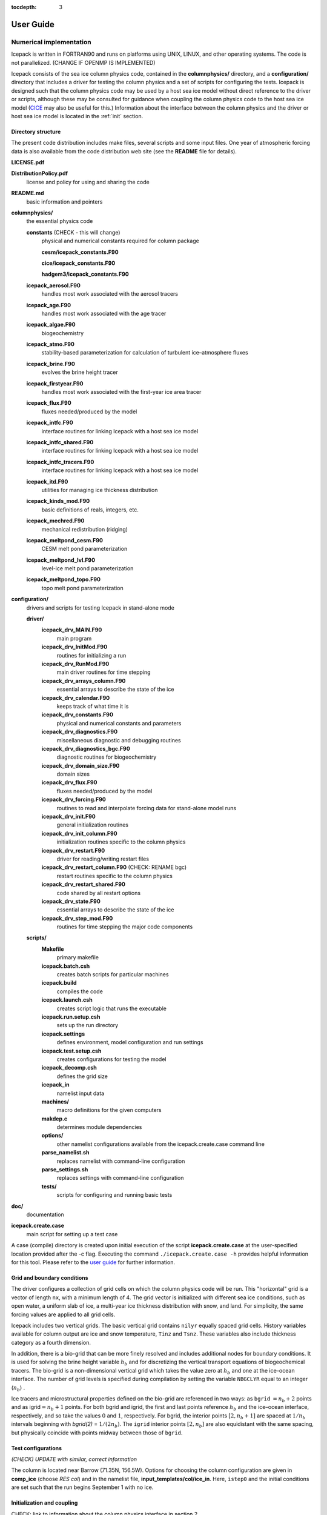:tocdepth: 3

**********
User Guide
**********

Numerical implementation
========================

Icepack is written in FORTRAN90 and runs on platforms using UNIX, LINUX,
and other operating systems. The code is not parallelized. (CHANGE IF OPENMP IS IMPLEMENTED)

Icepack consists of the sea ice column physics code, contained in the 
**columnphysics/** directory, and a **configuration/** directory that includes
a driver for testing the column physics and a set of scripts for configuring the tests.
Icepack is designed such that the column physics code may be used by a host sea ice
model without direct reference to the driver or scripts, although these may be consulted for 
guidance when coupling the column physics code to the host sea ice model 
(`CICE <https://github.com/CICE-Consortium/CICE>`_ may also be useful for this.)  Information
about the interface between the column physics and the driver or host sea ice model is
located in the :ref:`init` section.

.. _dirstructure:

Directory structure
-------------------

The present code distribution includes make files, several scripts and
some input files. One year of atmospheric forcing data is also available
from the code distribution web site (see the **README** file for
details).

**LICENSE.pdf**

**DistributionPolicy.pdf**
    license and policy for using and sharing the code

**README.md**
    basic information and pointers

**columnphysics/**
    the essential physics code

    **constants**  (CHECK - this will change)
      physical and numerical constants required for column package

      **cesm/icepack_constants.F90**

      **cice/icepack_constants.F90**

      **hadgem3/icepack_constants.F90**

    **icepack\_aerosol.F90**
        handles most work associated with the aerosol tracers

    **icepack\_age.F90**
        handles most work associated with the age tracer

    **icepack\_algae.F90**
        biogeochemistry

    **icepack\_atmo.F90**
        stability-based parameterization for calculation of turbulent ice–atmosphere fluxes

    **icepack\_brine.F90**
        evolves the brine height tracer

    **icepack\_firstyear.F90**
        handles most work associated with the first-year ice area tracer

    **icepack\_flux.F90**
        fluxes needed/produced by the model

    **icepack\_intfc.F90**
        interface routines for linking Icepack with a host sea ice model

    **icepack\_intfc\_shared.F90**
        interface routines for linking Icepack with a host sea ice model

    **icepack\_intfc\_tracers.F90**
        interface routines for linking Icepack with a host sea ice model

    **icepack\_itd.F90**
        utilities for managing ice thickness distribution

    **icepack\_kinds\_mod.F90**
        basic definitions of reals, integers, etc.

    **icepack\_mechred.F90**
        mechanical redistribution (ridging)

    **icepack\_meltpond\_cesm.F90**
        CESM melt pond parameterization

    **icepack\_meltpond\_lvl.F90**
        level-ice melt pond parameterization

    **icepack\_meltpond\_topo.F90**
        topo melt pond parameterization

..    **icepack\_ocean.F90**  (CHECK THIS, not in directory now)
..        mixed layer ocean model

    **icepack\_mushy\_physics.F90**
        physics routines for mushy thermodynamics

    **icepack\_orbital.F90**
        orbital parameters for Delta-Eddington shortwave parameterization

    **icepack\_shortwave.F90**
        shortwave and albedo parameterizations

    **icepack\_therm\_0layer.F90**
        zero-layer thermodynamics of :cite:`Semtner76`

    **icepack\_therm\_bl99.F90**
        multilayer thermodynamics of :cite:`BL99`

    **icepack\_therm\_itd.F90**
        thermodynamic changes mostly related to ice thickness distribution

    **icepack\_therm\_mushy.F90**
        mushy-theory thermodynamics of :cite:`THB13`

    **icepack\_therm\_shared.F90**
        code shared by all thermodynamics parameterizations

    **icepack\_therm\_vertical.F90**
        vertical growth rates and fluxes

    **icepack\_warnings.F90**
        utilities for writing warning and error messages

    **icepack\_zbgc.F90**
        driver for ice biogeochemistry and brine tracer motion

    **icepack\_zbgc\_shared.F90**
        parameters and shared code for biogeochemistry and brine height

    **icepack\_zsalinity.F90**
        vertical salinity parameterization of :cite:`JHE11`

**configuration/**
    drivers and scripts for testing Icepack in stand-alone mode
    
    **driver/**
        **icepack\_drv\_MAIN.F90**
            main program

        **icepack\_drv\_InitMod.F90**
            routines for initializing a run

        **icepack\_drv\_RunMod.F90**
            main driver routines for time stepping

        **icepack\_drv\_arrays\_column.F90**
            essential arrays to describe the state of the ice

        **icepack\_drv\_calendar.F90**
            keeps track of what time it is

        **icepack\_drv\_constants.F90**
            physical and numerical constants and parameters

        **icepack\_drv\_diagnostics.F90**
            miscellaneous diagnostic and debugging routines

        **icepack\_drv\_diagnostics\_bgc.F90**
            diagnostic routines for biogeochemistry

        **icepack\_drv\_domain\_size.F90**
            domain sizes

        **icepack\_drv\_flux.F90**
            fluxes needed/produced by the model

        **icepack\_drv\_forcing.F90**
            routines to read and interpolate forcing data for stand-alone model runs

        **icepack\_drv\_init.F90**
            general initialization routines

        **icepack\_drv\_init\_column.F90**
            initialization routines specific to the column physics

        **icepack\_drv\_restart.F90**
            driver for reading/writing restart files

        **icepack\_drv\_restart\_column.F90**  (CHECK: RENAME bgc)
            restart routines specific to the column physics

        **icepack\_drv\_restart\_shared.F90**
            code shared by all restart options

        **icepack\_drv\_state.F90**
            essential arrays to describe the state of the ice

        **icepack\_drv\_step\_mod.F90**
            routines for time stepping the major code components

    **scripts/**
        **Makefile**
            primary makefile

        **icepack.batch.csh**
            creates batch scripts for particular machines

        **icepack.build**
            compiles the code

        **icepack.launch.csh**
            creates script logic that runs the executable

        **icepack.run.setup.csh**
            sets up the run directory

        **icepack.settings**
            defines environment, model configuration and run settings

        **icepack.test.setup.csh**
            creates configurations for testing the model

        **icepack\_decomp.csh**
            defines the grid size

        **icepack\_in**
            namelist input data

        **machines/**
            macro definitions for the given computers

        **makdep.c**
            determines module dependencies

        **options/**
            other namelist configurations available from the icepack.create.case command line

        **parse\_namelist.sh**
            replaces namelist with command-line configuration

        **parse\_settings.sh**
            replaces settings with command-line configuration

        **tests/**
            scripts for configuring and running basic tests

**doc/**
    documentation

**icepack.create.case**
    main script for setting up a test case

A case (compile) directory is created upon initial execution of the script 
**icepack.create.case** at the user-specified location provided after the -c flag. 
Executing the command ``./icepack.create.case -h`` provides helpful information for 
this tool. Please refer to the `user guide <https://CICE-Consortium.github.io/Icepack/index.html>`_ 
for further information.

.. _grids:

Grid and boundary conditions 
-----------------------------------

The driver configures a collection of grid cells on which the column physics code 
will be run. This "horizontal" grid is a vector of length ``nx``, with a minimum length 
of 4.   
The grid vector is initialized with different sea ice conditions, such as open 
water, a uniform slab of ice, a multi-year ice thickness distribution with snow, 
and land. For simplicity, the same forcing values are applied to all grid cells. 

Icepack includes two vertical grids.  The basic vertical grid contains 
``nilyr`` equally spaced grid cells.  
History variables available for column output are ice and snow
temperature, ``Tinz`` and ``Tsnz``. These variables also include thickness
category as a fourth dimension.

In addition, there is a bio-grid that 
can be more finely resolved and includes additional nodes for boundary conditions.
It is used for solving the brine height variable :math:`h_b` and for
discretizing the vertical transport equations of biogeochemical tracers.
The bio-grid is a non-dimensional vertical grid which takes the value
zero at :math:`h_b` and one at the ice–ocean interface. The number of
grid levels is specified during compilation by setting
the variable ``NBGCLYR`` equal to an integer (:math:`n_b`) .

Ice tracers and microstructural properties defined on the bio-grid are
referenced in two ways: as ``bgrid`` :math:`=n_b+2` points and as
igrid\ :math:`=n_b+1` points. For both bgrid and igrid, the first and
last points reference :math:`h_b` and the ice–ocean interface,
respectively, and so take the values :math:`0` and :math:`1`,
respectively. For bgrid, the interior points :math:`[2, n_b+1]` are
spaced at :math:`1/n_b` intervals beginning with `bgrid(2)` = 
:math:`1/(2n_b)`. The ``igrid`` interior points :math:`[2, n_b]` are also
equidistant with the same spacing, but physically coincide with points
midway between those of ``bgrid``.


.. _testconfigs:

Test configurations
-------------------

*(CHECK) UPDATE with similar, correct information*

The column is located
near Barrow (71.35N, 156.5W). Options for choosing the column
configuration are given in **comp\_ice** (choose `RES col`) and in the
namelist file, **input\_templates/col/ice\_in**. Here, ``istep0`` and the
initial conditions are set such that the run begins September 1 with no
ice. 


.. _init:

Initialization and coupling
---------------------------

CHECK:  link to information about the column physics interface in section 2

Icepack’s parameters and variables are initialized in several
steps. Many constants and physical parameters are set in
**icepack\_constants.F90**. Namelist variables (:ref:`tabnamelist`),
whose values can be altered at run time, are handled in *input\_data*
and other initialization routines. These variables are given default
values in the code, which may then be changed when the input file
**icepack\_in** is read. Other physical constants, numerical parameters, and
variables are first set in initialization routines for each ice model
component or module. Then, if the ice model is being restarted from a
previous run, core variables are read and reinitialized in
*restartfile*, while tracer variables needed for specific configurations
are read in separate restart routines associated with each tracer or
specialized parameterization. Finally, albedo and other quantities
dependent on the initial ice state are set. Some of these parameters
will be described in more detail in the :ref:`tabnamelist`.

Two namelist variables control model initialization, ``ice_ic``
and ``restart``.  Setting ``ice_ic`` = 'default' causes the model to run using
initial values set in the code.  To start
from a file **filename**, set 
``restart`` = .true. and ``ice_ic`` = **filename**.  When restarting using the Icepack
driver, for simplicity the tracers are assumed to be set the same way (on/off) as in the
run that created the restart file; i.e. that the restart file contains exactly the 
information needed for the new run.  CICE is more flexible in this regard.

For stand-alone runs,
routines in **icepack\_drv\_forcing.F90** read and interpolate data from files,
and are intended merely for testing, although they can also provide guidance for 
the user to write his or her own routines. 


.. _parameters:

Choosing an appropriate time step
---------------------------------

Transport in thickness space imposes a restraint on the time
step, given by the ice growth/melt rate and the smallest range of
thickness among the categories,
:math:`\Delta t<\min(\Delta H)/2\max(f)`, where :math:`\Delta H` is the
distance between category boundaries and :math:`f` is the thermodynamic
growth rate. For the 5-category ice thickness distribution used as the
default in this distribution, this is not a stringent limitation:
:math:`\Delta t < 19.4` hr, assuming :math:`\max(f) = 40` cm/day.


Model output
------------

.. _history:

History output from Icepack is not currently supported in the Icepack driver, except
in restart files.
The sea ice model `CICE <https://github.com/CICE-Consortium/CICE>`_ provides extensive 
options for model output, including many derived output variables.

Diagnostic files
~~~~~~~~~~~~~~~~

Icepack writes diagnostic information for each grid cell as a separate file, 
**ice\_diag.\***, identified by the initial ice state of the grid cell (no ice, slab, land, etc).


Restart files
~~~~~~~~~~~~~

CHECK and CHANGE as needed re netCDF

CICE provides restart data in binary unformatted or netCDF formats, via
the ``IO_TYPE`` flag in **comp\_ice** and namelist variable
``restart_format``. 

The restart files created by the Icepack driver contain all of the variables needed
for a full, exact restart. The filename begins with the character string
‘iced.’, and the restart dump frequency is given by the namelist
variable ``dumpfreq``. The namelist variable ``ice_ic`` contains the
pointer to the filename from which the restart data is to be read.


Execution procedures
====================

Quick-start instructions are provided in the :ref:`quickstart` section.

Scripts
-------------

Most of the scripts that configure, build and run Icepack tests are contained in 
the directory **configuration/scripts/**, except for **icepack.create.case**, which is
in the main directory.  

Users likely will need to create or edit some scripts for their computer's environment. 
Specific instructions for porting are provided below.

icepack.create.case generates a case. Use ``create.case -h`` for help with the tool.
  -c is the case name and location (required)

  -m is the machine name (required). Currently, there are working ports for NCAR yellowstone and cheyenne, AFRL thunder, NavyDSRC gordon and conrad, and LANL’s wolf machines.

  -s are comma separated optional env or namelist settings (default is 'null')

  -t is the test name and location (cannot be used with -c).

  -bd is used to specify the location of the baseline datasets (only used with -t)

  -bg is used to specify the icepack version name for generating baseline datasets (only used with -t)

  -bc is used to specify the icepack version name for comparison. I.e., the version name for the baseline dataset (only used with -t)

  -testid is used to specify a test ID (used only with -t or -ts)

  -ts is used to generate all test cases for a given test suite.


Several files are placed in the case directory

- **env.[machine]** defines the environment

- **icepack.settings** defines many variables associated with building and running the model

- **makdep.c** is a tool that will automatically generate the make dependencies

- **Macros.[machine]** defines the Makefile macros

- **Makefile** is the makefile used to build the model

- **icepack.build** is a script that builds and compiles the model

- **icepack\_in** is the namelist file

- **icepack.run** is a batch run script

- **icepack.submit** is a simple script that submits the icepack.run script

Once the case is created, all scripts and namelist are fully resolved.  Users can edit any
of the files in the case directory manually to change the model configuration.  The file
dependency is indicated in the above list.  For instance, if any of the files before
**icepack.build** in the list are edited, **icepack.build** should be rerun.

The **casescripts/** directory holds scripts used to create the case and can 
largely be ignored.  
In general, when **icepack.build** is executed, the model will build from scratch 
due to extensive preprocessing dependencies.  To change this behavior, edit the 
env variable ``ICE_CLEANBUILD`` in **icepack.settings**.  

The **icepack.submit** script simply submits the **icepack.run script**.  
You can also submit the **icepack.run** script on the command line.

To port, an **env.[machine]** and **Macros.[machine]** file have to be added to 
**configuration/scripts/machines/** and the 
**icepack.run.setup.csh** file needs to be modified.
 
- cd to **configuration/scripts/machines/**

- Copy an existing env and a Macros file to new names for your new machine

- Edit your env and Macros files

- cd .. to **configuration/scripts/**

- Edit the **icepack.run.setup.csh** script to add a section for your machine 
  with batch settings and job launch settings

- Download and untar a forcing dataset to the location defined by 
  ``ICE_MACHINE_INPUTDATA`` in the env file

- Create a file in your home directory called **.cice\_proj** and add your preferred account name to the first line.


Directories
-------------

CHECK

The **icepack.create.case** script creates a case directory in the location specified 
by the ``-c`` or ``-t`` flags.  The **icepack.build** script 
creates the run directory defined by the env variable ``ICE_RUNDIR`` in 
**icepack.settings**, and it compiles the code there.  The run directory is further 
populated by the **icepack.run** script, which also runs the executable.  Specifying 
the test suite creates a directory containing subdirectories for each test.

Build and run logs will be copied from the run directory into the case **logs/** 
directory when complete.


Local modifications
--------------------------

Scripts and files can be changed in the case directory and then built from there, without 
changing them in your main directory.

You also can directly modify the namelist files (**icepack\_in**) in the run directory and
run the code by submitting the executable **icepack** directly.  Beware that any changes 
made in the run directory will be overwritten if scripts are later run from the case
directory.

Forcing data
------------

CHECK once we've settled on a forcing suite:

The code is currently configured to run in standalone mode on a 4-cell grid using 
atmospheric data, available as detailed on the `wiki <https://github.com/CICE-Consortium/Icepack/wiki/Testing-Icepack>`_.
These data files are designed only for testing the code, not for use in production 
runs or as observational data.  Please do not publish results based on these data
sets.  Module **configuration/driver/icepack\_drv\_forcing.F90**
can be modified to change the forcing data. 


Adding things
====================

We require that any changes made to the code be implemented in such a way that they can
be "turned off" through namelist flags.  In most cases, code run with such changes should 
be bit-for-bit identical with the unmodified code.  Occasionally, non-bit-for-bit changes
are necessary, e.g. associated with an unavoidable change in the order of operations. In
these cases, changes should be made in stages to isolate the non-bit-for-bit changes, 
so that those that should be bit-for-bit can be tested separately.

Tracers
--------------

.. _addtrcr:

Tracers added to Icepack will also require extensive modifications to the host
sea ice model, including initialization on the horizontal grid, namelist flags 
and restart capabilities.  Modifications to the Icepack driver should reflect
the modifications needed in the host model but are not expected to match completely.
We recommend that the logical namelist variable
``tr_[tracer]`` be used for all calls involving the new tracer outside of
**ice\_[tracer].F90**, in case other users do not want to use that
tracer.

A number of optional tracers are available in the code, including ice
age, first-year ice area, melt pond area and volume, brine height,
aerosols, and level ice area and volume (from which ridged ice
quantities are derived). Salinity, enthalpies, age, aerosols, level-ice
volume, brine height and most melt pond quantities are volume-weighted
tracers, while first-year area, pond area, level-ice area and all of the
biogeochemistry tracers in this release are area-weighted tracers. In
the absence of sources and sinks, the total mass of a volume-weighted
tracer such as aerosol (kg) is conserved under transport in horizontal
and thickness space (the mass in a given grid cell will change), whereas
the aerosol concentration (kg/m) is unchanged following the motion, and
in particular, the concentration is unchanged when there is surface or
basal melting. The proper units for a volume-weighted mass tracer in the
tracer array are kg/m.

In several places in the code, tracer computations must be performed on
the conserved "tracer volume" rather than the tracer itself; for
example, the conserved quantity is :math:`h_{pnd}a_{pnd}a_{lvl}a_{i}`,
not :math:`h_{pnd}`. Conserved quantities are thus computed according to
the tracer dependencies, and code must be included to account for new
dependencies (e.g., :math:`a_{lvl}` and :math:`a_{pnd}` in
**ice\_itd.F90** and **ice\_mechred.F90**).

To add a tracer, follow these steps using one of the existing tracers as
a pattern.

#. **icepack\_drv\_domain\_size.F90**: increase ``max_ntrcr`` (can also add option
   to **icepack.settings** and **icepack.build**)

#. **icepack\_drv\_state.F90**: declare ``nt_[tracer]`` and ``tr_[tracer]``

#. **icepack\_[tracer].F90**: create initialization, physics routines

#. **ice\_drv\_init.F90**: (some of this may be done in **ice\_[tracer].F90**
   instead)

   -  add new module and ``tr_[tracer]`` to list of used modules and
      variables

   -  add logical namelist variable ``tr_[tracer]``

   -  initialize namelist variable

   -  print namelist variable to diagnostic output file

   -  increment number of tracers in use based on namelist input (``ntrcr``)

   -  define tracer types (``trcr_depend`` = 0 for ice area tracers, 1 for
      ice volume, 2 for snow volume, 2+``nt_``[tracer] for dependence on
      other tracers)

#. **icepack\_itd.F90**, **icepack\_mechred.F90**: Account for new dependencies
   if needed.

#. **icepack\_drv\_InitMod.F90**: initialize tracer (includes reading restart
   file)

#. **icepack\_drv\_RunMod.F90**, **icepack\_drv\_step\_mod.F90**:

   -  call routine to write tracer restart data

   -  call physics routines in **icepack\_[tracer].F90** (often called from
      **icepack\_drv\_step\_mod.F90**)

#. **icepack\_drv\_restart.F90**: define restart variables

#. **icepack\_in**: add namelist variables to *tracer\_nml* and
   *icefields\_nml*

#. If strict conservation is necessary, add diagnostics as noted for
   topo ponds in Section :ref:`ponds`.


Troubleshooting 
================

Check the FAQ: https://github.com/CICE-Consortium/Icepack/wiki

.. _setup:

Initial setup
-------------

If there are problems, you can manually edit 
the env, Macros, and **icepack.run** files in the case directory until things are 
working properly.  Then you can copy the env and Macros files back to 
**configuration/scripts/machines**.  

- Changes made directly in the run directory, e.g. to the namelist file, will be overwritten
  if scripts in the case directory are run again later.

- If changes are needed in the **icepack.run.setup.csh** script, it must be manually modified.

.. _restarttrouble:

Restarts
--------

- Manual restart tests require the path to the restart file be included in ``ice_in`` in the 
  namelist file.

- Ensure that ``kcatbound`` is the same as that used to create the restart file.  
  Other configuration parameters, such as ``NICELYR``, must also be consistent between runs.

.. _testtrouble:

Testing
--------

- Tests using a debug flag that traps underflows will fail unless a "flush-to-zero" flag 
  is set in the Macros file.  This is due to very small exponential values in the delta-Eddington
  radiation scheme.

Debugging hints
---------------

CHECK write utility in column physics interface, for checking parameter values

A printing utility is available in the driver that can be helpful when debugging the
code. Not all of these will work everywhere in the code, due to possible
conflicts in module dependencies.

*debug\_icepack* (**configuration/driver/ice\_diagnostics.F90**)
    A wrapper for *print\_state* that is easily called from numerous
    points during initialization and the timestepping loop

*print\_state* (**configuration/driver/ice\_diagnostics.F90**)
    Print the ice state and forcing fields for a given grid cell.

Known bugs
----------

-   With the old CCSM radiative scheme (``shortwave`` = ‘default’ or
    ‘ccsm3’), a sizable fraction (more than 10%) of the total shortwave
    radiation is absorbed at the surface but should be penetrating into
    the ice interior instead. This is due to use of the aggregated,
    effective albedo rather than the bare ice albedo 
    when ``snowpatch`` < 1.

Interpretation of albedos
-------------------------

The snow-and-ice albedo, ``albsni``, and diagnostic albedos ``albice``, ``albsno``,
and ``albpnd`` are merged over categories but not scaled (divided) by the
total ice area. (This is a change from CICE v4.1 for ``albsni``.) The latter
three history variables represent completely bare or completely snow- or
melt-pond-covered ice; that is, they do not take into account the snow
or melt pond fraction (``albsni`` does, as does the code itself during
thermodyamic computations). This is to facilitate comparison with
typical values in measurements or other albedo parameterizations. The
melt pond albedo ``albpnd`` is only computed for the Delta-Eddington
shortwave case.

With the Delta-Eddington parameterization, the albedo depends on the
cosine of the zenith angle (:math:`\cos\varphi`, ``coszen``) and is zero if
the sun is below the horizon (:math:`\cos\varphi < 0`). Therefore
time-averaged albedo fields would be low if a diurnal solar cycle is
used, because zero values would be included in the average for half of
each 24-hour period. To rectify this, a separate counter is used for the
averaging that is incremented only when :math:`\cos\varphi > 0`. The
albedos will still be zero in the dark, polar winter hemisphere.

Proliferating subprocess parameterizations
------------------------------------------

With the addition of several alternative parameterizations for sea ice
processes, a number of subprocesses now appear in multiple parts of the
code with differing descriptions. For instance, sea ice porosity and
permeability, along with associated flushing and flooding, are
calculated separately for mushy thermodynamics, topo and level-ice melt
ponds, and for the brine height tracer, each employing its own
equations. Likewise, the BL99 and mushy thermodynamics compute freeboard
and snow–ice formation differently, and the topo and level-ice melt pond
schemes both allow fresh ice to grow atop melt ponds, using slightly
different formulations for Stefan freezing. These various process
parameterizations will be compared and their subprocess descriptions
possibly unified in the future.


.. _testing:

Testing Icepack
================

.. _basic:

Individual tests and test suites
--------------------------------

The Icepack scripts support both setup of individual tests as well as test suites.  Individual
tests are run from the command line,

  ``> ./icepack.create.case -t smoke -m wolf -s diag1,debug -testid myid``

where -m designates a specific machine.  Test suites are multiple tests that are specified in 
an input file and are started on the command line,

  ``> ./icepack.create.case -ts base_suite -m wolf -testid myid``

Invoking **icepack.create.case** with -t or -ts requires a testid to uniquely name test directories.  The format
of the case directory name for a test will always be 
${machine}_${test}_${grid}_${pes}_${soptions}.${testid}

To build and run a test, the process is the same as a case,
  cd into the test directory,
  
  run icepack.build
  
  run icepack.submit

The test results will be generated in a local file called **test_output**.

When running a test suite, the **icepack.create.case** command line automatically generates all the tests
under a directory named ${test_suite}.${testid}.  It then automatically builds and submits all
tests.  When the tests are complete, run the **results.csh** script to see the results from all the
tests.

Tests are defined under **configuration/scripts/tests/**.  The tests currently supported are:
  smoke   - Runs the model for default length.  The length and options can
            be set with the -s command line option.  The test passes if the
            model completes successfully.
  restart - Runs the model for 14 months, writing a restart file at month 3 and
            again at the end of the run.  Runs the model a second time starting from the
            month 3 restart and writing a restart at month 12 of the model run.
            The test passes if both runs complete and
            if the restart files at month 12 from both runs are bit-for-bit identical.

Please run ``./icepack.create.case -h`` for additional details.

.. _additional:

Additional testing options
--------------------------

There are several additional options on the ``icepack.create.case`` command line for testing that
provide the ability to regression test and compare tests to each other.

  ``-bd`` defines a baseline directory where tests can be stored for regression testing
  
  ``-bg`` defines a version name that where the current tests can be saved for regression testing
  
  ``-bc`` defines a version name that the current tests should be compared to for regression testing
  
  ``-td`` provides a way to compare tests with each other

To use ``-bg``,
  ``> icepack.create.case -ts base_suite -m wolf -testid v1 -bg version1 -bd $SCRATCH/ICEPACK_BASELINES``
  will copy all the results from the test suite to ``$SCRATCH/ICEPACK_BASELINES/version1``.

To use ``-bc``,
  ``> icepack.create.case -ts base_suite -m wolf -testid v2 -bc version1 -bd $SCRATCH/ICEPACK_BASELINES``
  will compare all the results from this test suite to results saved before in $SCRATCH/ICEPACK_BASELINES/version1``.

``-bc`` and ``-bg`` can be combined,
  ``>icepack.create.case -ts base_suite -m wolf -testid v2 -bg version2 -bc version1 -bd $SCRATCH/ICEPACK_BASELINES``
  will save the current results to ``$SCRATCH/ICEPACK_BASELINES/version2`` and compare the current results to
  results save before in ``$SCRATCH/ICEPACK_BASELINES/version1``.

``-bg``, ``-bc``, and ``-bd`` are used for regression testing.  There is a default ``-bd`` on each machine.

``-td`` allows a user to compare one test result to another.  For instance,

CHECK provide example suitable for Icepack. This one doesn't work because it relies on MPI

  ``> icepack.create.case -t smoke -m wolf -s run5day -testid t01``

  ``> icepack.create.case -t smoke -m wolf -s run5day -testid t01 -td smoke_gx3_8x2_run5day``

  An additional check will be done for the second test (because of the ``-td`` argument), and it will compare
  the output from the first test "smoke_gx3_8x2_run5day" to the output from its test "smoke_gx3_4x2_run5day"
  and generate a result for that.  It's important that the first test complete before the second test is done.  Also, the ``-td`` option works only if the testid and the machine are the same for the baseline run and the current run.

.. _format:

Test suite format
-----------------

The format for the test suite file is relatively simple.  It is a text file with white space delimited 
columns, e.g. **base\_suite.ts**

.. _tab-test:

.. csv-table:: Table 7
   :header: "#Test", "Grid", "PEs", "Sets", "BFB-compare"
   :widths: 7, 7, 7, 15, 15

   "smoke", "col", "1x1", "diag1,run1year", ""
   "smoke", "col", "1x1", "debug,run1year", ""
   "restart", "col", "1x1", "debug", ""
   "restart", "col", "1x1", "diag1", ""
   "restart", "col", "1x1", "pondcesm", ""
   "restart", "col", "1x1", "pondlvl", ""
   "restart", "col", "1x1", "pondtopo", ""


The first column is the test name, the second the grid, the third the pe count, the fourth column is
the ``-s`` options and the fifth column is the ``-td`` argument. (The grid and PEs columns are provided for compatibility with the similar CICE scripts.)  The fourth and fifth columns are optional.
The argument to ``-ts`` defines which filename to choose and that argument can contain a path.  ``icepack.create.case`` 
will also look for the filename in **configuration/scripts/tests/** where some preset test suites are defined.

Example Tests (Quickstart)
--------------------------

To generate a baseline dataset for a test case
~~~~~~~~~~~~~~~~~~~~~~~~~~~~~~~~~~~~~~~~~~~~~~

``./icepack.create.case -t smoke -m wolf -bg icepackv6.0.0 -testid t00``

``cd wolf_smoke_col_1x1.t00``

``./icepack.build``

``./icepack.submit``

After job finishes, check output

``cat test_output``


To run a test case and compare to a baseline dataset
~~~~~~~~~~~~~~~~~~~~~~~~~~~~~~~~~~~~~~~~~~~~~~~~~~~~

``./icepack.create.case -t smoke -m wolf -bc icepackv6.0.0 -testid t01``

``cd wolf_smoke_col_1x1.t01``

``./icepack.build``

``./icepack.submit``

After job finishes, check output

``cat test_output``


To run a test suite to generate baseline data
~~~~~~~~~~~~~~~~~~~~~~~~~~~~~~~~~~~~~~~~~~~~~

``./icepack.create.case -m wolf -ts base_suite -testid t02 -bg icepackv6.0.0bs``

``cd base_suite.t02``

Once all jobs finish, concatenate all output

``./results.csh``   All tests results will be stored in results.log

To plot a timeseries of "total ice extent", "total ice area", and "total ice volume"

``./timeseries.csh <directory>``

``ls \*.png``


To run a test suite to compare to baseline data
~~~~~~~~~~~~~~~~~~~~~~~~~~~~~~~~~~~~~~~~~~~~~~~

``./icepack.create.case -m wolf -ts base_suite -testid t03 -bc icepackv6.0.0bs``

``cd base_suite.t03``

Once all jobs finish, concatenate all output

``./results.csh``   All tests results will be stored in results.log

To plot a timeseries of "total ice extent", "total ice area", and "total ice volume"

``./timeseries.csh <directory>``

``ls \*.png``


To compare to another test
~~~~~~~~~~~~~~~~~~~~~~~~~~

CHECK needs a different example for Icepack

`First:`

./icepack.create.case -m wolf -t smoke -testid t01 -p 8x2

cd wolf_smoke_gx3_8x2.t01

./icepack.build

./icepack.submit

# After job finishes, check output

cat test_output

`Then, do the comparison:` 

./icepack.create.case -m wolf -t smoke -testid t01 -td smoke_gx3_8x2 -s thread -p 4x1

cd wolf_smoke_gx3_4x1_thread.t01

./icepack.build

./icepack.submit

# After job finishes, check output

cat test_output


Additional Details
------------------
- In general, the baseline generation, baseline compare, and test diff are independent.
- Use the ``-bd`` flag to specify the location where you want the baseline dataset
    to be written.  Without specifying ``-bd``, the baseline dataset will be written
    to the default baseline directory found in the **env.<machine>** file (``ICE_MACHINE_BASELINE``).
- If ``-bd`` is not passed, the scripts will look for baseline datasets in the default 
    baseline directory found in the **env.<machine>** file (``ICE_MACHINE_BASELINE``).
    If the ``-bd`` option is passed, the scripts will look for baseline datasets in the
    location passed to the ``-bd`` argument.
- To generate a baseline dataset for a specific version (for regression testing),
    use ``-bg <version_name>``.  The scripts will then place the baseline dataset
    in ``$ICE_MACHINE_BASELINE/<version_name>/``
- The ``-testid`` flag allows users to specify a testing id that will be added to the
    end of the case directory.  For example, 
    ``./icepack.create.case -m wolf -t smoke -testid t12``
    creates the directory **wolf_smoke_col_1x1.t12**.  This flag is REQUIRED if using ``-t`` or ``-ts``.


.. _tabnamelist:

Table of namelist options
=========================

CHECK

.. _tab-namelist:

.. csv-table:: Table 8
   :header: "variable", "options/format", "description", "recommended value"
   :widths: 15, 15, 30, 15 

   "*setup_nml*", "", "", ""
   "", "", "*Time, Diagnostics*", ""
   "``days_per_year``", "``360`` or ``365``", "number of days in a model year", "365"
   "``use_leap_years``", "true/false", "if true, include leap days", ""
   "``year_init``", "yyyy", "the initial year, if not using restart", ""
   "``istep0``", "integer", "initial time step number", "0"
   "``dt``", "seconds", "thermodynamics time step length", "3600."
   "``npt``", "integer", "total number of time steps to take", ""
   "``ndtd``", "integer", "number of dynamics/advection/ridging/steps per thermo timestep", "1"
   "", "", "*Initialization/Restarting*", ""
   "``ice_ic``", "``default``", "latitude and sst dependent", "default"
   "", "``none``", "no ice", ""
   "", "path/file", "restart file name", ""
   "``restart_dir``", "path/", "path to restart directory", ""
   "``dumpfreq``", "``y``", "write restart every ``dumpfreq_n`` years", "y"
   "", "``m``", "write restart every ``dumpfreq_n`` months", ""
   "", "``d``", "write restart every ``dumpfreq_n`` days", ""
   "", "", "*Model Output*", ""
   "``diagfreq``", "integer", "frequency of diagnostic output in ``dt``", "24"
   "", "*e.g.*, 10", "once every 10 time steps", ""
   "``diag_file``", "filename", "diagnostic output file (script may reset)", ""
..   "``dbug``", "true/false", "if true, write extra diagnostics", "``.false.``"
   "", "", "", ""
   "*grid_nml*", "", "", ""
   "", "", "*Grid*", ""
   "``kcatbound``", "``0``", "original category boundary formula", "0"
   "", "``1``", "new formula with round numbers", ""
   "", "``2``", "WMO standard categories", ""
   "", "``-1``", "one category", ""
   "", "", "", ""
   "*tracer_nml*", "", "", ""
   "", "", "*Tracers*", ""
   "``tr_iage``", "true/false", "ice age", ""
   "``tr_FY``", "true/false", "first-year ice area", ""
   "``tr_lvl``", "true/false", "level ice area and volume", ""
   "``tr_pond_cesm``", "true/false", "CESM melt ponds", ""
   "``tr_pond_topo``", "true/false", "topo melt ponds", ""
   "``tr_pond_lvl``", "true/false", "level-ice melt ponds", ""
   "``tr_aero``", "true/false", "aerosols", ""
   "", "", "", ""
   "*thermo_nml*", "", "", ""
   "", "", "*Thermodynamics*", ""
   "``kitd``", "``0``", "delta function ITD approximation", "1"
   "", "``1``", "linear remapping ITD approximation", ""
   "``ktherm``", "``0``", "zero-layer thermodynamic model", ""
   "", "``1``", "Bitz and Lipscomb thermodynamic model", ""
   "", "``2``", "mushy-layer thermodynamic model", ""
   "``conduct``", "``MU71``", "conductivity :cite:`MU71`", ""
   "", "``bubbly``", "conductivity :cite:`PETB07`", ""
   "``a_rapid_mode``", "real", "brine channel diameter", "0.5x10 :math:`^{-3}` m"
   "``Rac_rapid_mode``", "real", "critical Rayleigh number", "10"
   "``aspect_rapid_mode``", "real", "brine convection aspect ratio", "1"
   "``dSdt_slow_mode``", "real", "drainage strength parameter", "-1.5x10 :math:`^{-7}` m/s/K"
   "``phi_c_slow_mode``", ":math:`0<\phi_c < 1`", "critical liquid fraction", "0.05"
   "``phi_i_mushy``", ":math:`0<\phi_i < 1`", "solid fraction at lower boundary", "0.85"
   "", "", "", ""
   "*dynamics_nml*", "", "", ""
   "", "", "*Dynamics*", ""
   "``kstrength``", "``0``", "ice strength formulation :cite:`Hibler79`", "1"
   "", "``1``", "ice strength formulation :cite:`Rothrock75`", ""
   "``krdg_partic``", "``0``", "old ridging participation function", "1"
   "", "``1``", "new ridging participation function", ""
   "``krdg_redist``", "``0``", "old ridging redistribution function", "1"
   "", "``1``", "new ridging redistribution function", ""
   "``mu_rdg``", "real", "e-folding scale of ridged ice", ""
   "``Cf``", "real", "ratio of ridging work to PE change in ridging", "17."
   "", "", "", ""
   "*shortwave_nml*", "", "", ""
   "", "", "*Shortwave*", ""
   "``shortwave``", "``default``", "NCAR CCSM3 distribution method", ""
   "", "``dEdd``", "Delta-Eddington method", ""
   "``albedo_type``", "``default``", "NCAR CCSM3 albedos", "‘default’"
   "", "``constant``", "four constant albedos", ""
   "``albicev``", ":math:`0<\alpha <1`", "visible ice albedo for thicker ice", ""
   "``albicei``", ":math:`0<\alpha <1`", "near infrared ice albedo for thicker ice", ""
   "``albsnowv``", ":math:`0<\alpha <1`", "visible, cold snow albedo", ""
   "``albsnowi``", ":math:`0<\alpha <1`", "near infrared, cold snow albedo", ""
   "``ahmax``", "real", "albedo is constant above this thickness", "0.3 m"
   "``R_ice``", "real", "tuning parameter for sea ice albedo from Delta-Eddington shortwave", ""
   "``R_pnd``", "real", "... for ponded sea ice albedo …", ""
   "``R_snw``", "real", "... for snow (broadband albedo) …", ""
   "``dT_mlt``", "real", ":math:`\Delta` temperature per :math:`\Delta` snow grain radius", ""
   "``rsnw_mlt``", "real", "maximum melting snow grain radius", ""
   "``kalg``", "real", "absorption coefficient for algae", ""
   "", "", "", ""
   "*ponds_nml*", "", "", ""
   "", "", "*Melt Ponds*", ""
   "``hp1``", "real", "critical ice lid thickness for topo ponds", "0.01 m"
   "``hs0``", "real", "snow depth of transition to bare sea ice", "0.03 m"
   "``hs1``", "real", "snow depth of transition to pond ice", "0.03 m"
   "``dpscale``", "real", "time scale for flushing in permeable ice", ":math:`1\times 10^{-3}`"
   "``frzpnd``", "``hlid``", "Stefan refreezing with pond ice thickness", "‘hlid’"
   "", "``cesm``", "CESM refreezing empirical formula", ""
   "``rfracmin``", ":math:`0 \le r_{min} \le 1`", "minimum melt water added to ponds", "0.15"
   "``rfracmax``", ":math:`0 \le r_{max} \le 1`", "maximum melt water added to ponds", "1.0"
   "``pndaspect``", "real", "aspect ratio of pond changes (depth:area)", "0.8"
   "", "", "", ""
   "*zbgc_nml*", "", "", ""
   "", "", "*Biogeochemistry*", ""
   "``tr_brine``", "true/false", "brine height tracer", ""
   "``skl_bgc``", "true/false", "biogeochemistry", ""
   "``bgc_flux_type``", "``Jin2006``", "ice–ocean flux velocity of :cite:`JDWSTWLG06`", ""
   "", "``constant``", "constant ice–ocean flux velocity", ""
   "``restore_bgc``", "true/false", "restore nitrate/silicate to data", ""
   "``sil_data_type``", "``default``", "default forcing value for silicate", ""
   "", "``clim``", "silicate forcing from ocean climatology :cite:`GLBA06`", ""
   "``nit_data_type``", "``default``", "default forcing value for nitrate", ""
   "", "``clim``", "nitrate forcing from ocean climatology :cite:`GLBA06`", ""
   "", "``sss``", "nitrate forcing equals salinity", ""
   "``tr_bgc_C_sk``", "true/false", "algal carbon tracer", ""
   "``tr_bgc_chl_sk``", "true/false", "algal chlorophyll tracer", ""
   "``tr_bgc_Am_sk``", "true/false", "ammonium tracer", ""
   "``tr_bgc_Sil_sk``", "true/false", "silicate tracer", ""
   "``tr_bgc_DMSPp_sk``", "true/false", "particulate DMSP tracer", ""
   "``tr_bgc_DMSPd_sk``", "true/false", "dissolved DMSP tracer", ""
   "``tr_bgc_DMS_sk``", "true/false", "DMS tracer", ""
   "``phi_snow``", "real", "snow porosity for brine height tracer", ""
   "", "", "", ""
   "*forcing_nml*", "", "", ""
   "", "", "*Forcing*", ""
   "``formdrag``", "true/false", "calculate form drag", ""
   "``atmbndy``", "``default``", "stability-based boundary layer", "‘default’"
   "", "``constant``", "bulk transfer coefficients", ""
   "``fyear_init``", "yyyy", "first year of atmospheric forcing data", ""
   "``ycycle``", "integer", "number of years in forcing data cycle", ""
..   "``atm_data_format``", "``nc``", "read  atmo forcing files", ""
..   "", "``bin``", "read direct access, binary files", ""
   "``atm_data_type``", "``default``", "constant values defined in the code", ""
   "", "``clim``", "monthly climatology", ""
   "", "``CFS``", "CFS model output", ""
   "", "``ISPOL``", "ISPOL experiment data", ""
..   "", "``NICE``", "N-ICE experiment data", ""
   "``data_dir``", "path/", "path to forcing data directory", ""
   "``calc_strair``", "true", "calculate wind stress and speed", ""
   "", "false", "read wind stress and speed from files", ""
   "``highfreq``", "true/false", "high-frequency atmo coupling", ""
   "``natmiter``", "integer", "number of atmo boundary layer iterations", ""
   "``calc_Tsfc``", "true/false", "calculate surface temperature", "``.true.``"
   "``precip_units``", "``mks``", "liquid precipitation data units", ""
   "", "``mm_per_month``", "", ""
   "", "``mm_per_sec``", "(same as MKS units)", ""
   "``tfrz_option``", "``minus1p8``", "constant ocean freezing temperature (:math:`-1.8^\circ C`)", ""
   "", "``linear_salt``", "linear function of salinity (ktherm=1)", ""
   "", "``mushy``", "matches mushy-layer thermo (ktherm=2)", ""
   "``ustar_min``", "real", "minimum value of ocean friction velocity", "0.0005 m/s"
   "``fbot_xfer_type``", "``constant``", "constant ocean heat transfer coefficient", ""
   "", "``Cdn_ocn``", "variable ocean heat transfer coefficient", ""
   "``update_ocn_f``", "true", "include frazil water/salt fluxes in ocn fluxes", ""
   "", "false", "do not include (when coupling with POP)", ""
   "``l_mpond_fresh``", "true", "retain (topo) pond water until ponds drain", ""
   "", "false", "release (topo) pond water immediately to ocean", ""
   "``oceanmixed_ice``", "true/false", "active ocean mixed layer calculation", "``.true.`` (if uncoupled)"
   "``ocn_data_type``", "``default``", "constant values defined in the code", ""
   "", "``ISPOL``", "ISPOL experiment data", ""
..   "", "``NICE``", "N-ICE experiment data", ""
   "``bgc_data_type``", "``default``", "constant values defined in the code", ""
   "", "``ISPOL``", "ISPOL experiment data", ""
..   "", "``NICE``", "N-ICE experiment data", ""
   "``oceanmixed_file``", "filename", "data file containing ocean forcing data", ""
   "``restore_ocn``", "true/false", "restore sst to data", ""
   "``trestore``", "integer", "sst restoring time scale (days)", ""
   "", "", "", ""

